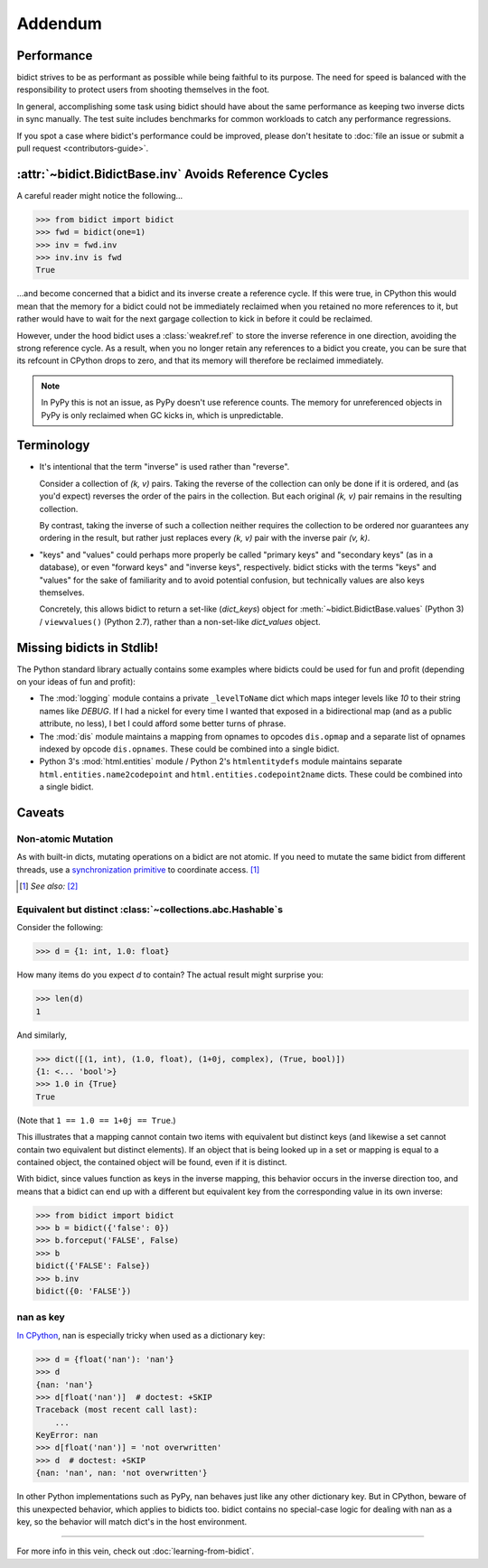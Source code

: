 Addendum
========

Performance
-----------

bidict strives to be as performant as possible
while being faithful to its purpose.
The need for speed
is balanced with the responsibility
to protect users from shooting themselves in the foot.

In general,
accomplishing some task using bidict
should have about the same performance
as keeping two inverse dicts in sync manually.
The test suite includes benchmarks for common workloads
to catch any performance regressions.

If you spot a case where bidict's performance could be improved,
please don't hesitate to
:doc:`file an issue or submit a pull request <contributors-guide>`.


:attr:`~bidict.BidictBase.inv` Avoids Reference Cycles
------------------------------------------------------

A careful reader might notice the following...

.. code:: python

   >>> from bidict import bidict
   >>> fwd = bidict(one=1)
   >>> inv = fwd.inv
   >>> inv.inv is fwd
   True

...and become concerned that a bidict and its inverse create a reference cycle.
If this were true, in CPython this would mean that the memory for a bidict
could not be immediately reclaimed when you retained no more references to it,
but rather would have to wait for the next gargage collection to kick in
before it could be reclaimed.

However, under the hood bidict uses a :class:`weakref.ref`
to store the inverse reference in one direction,
avoiding the strong reference cycle.
As a result, when you no longer retain any references to a bidict you create,
you can be sure that its refcount in CPython drops to zero,
and that its memory will therefore be reclaimed immediately.

.. note::

   In PyPy this is not an issue, as PyPy doesn't use reference counts.
   The memory for unreferenced objects in PyPy is only reclaimed
   when GC kicks in, which is unpredictable.


Terminology
-----------

- It's intentional that the term "inverse" is used rather than "reverse".

  Consider a collection of *(k, v)* pairs.
  Taking the reverse of the collection can only be done if it is ordered,
  and (as you'd expect) reverses the order of the pairs in the collection.
  But each original *(k, v)* pair remains in the resulting collection.

  By contrast, taking the inverse of such a collection
  neither requires the collection to be ordered
  nor guarantees any ordering in the result,
  but rather just replaces every *(k, v)* pair
  with the inverse pair *(v, k)*.

- "keys" and "values" could perhaps more properly be called
  "primary keys" and "secondary keys" (as in a database),
  or even "forward keys" and "inverse keys", respectively.
  bidict sticks with the terms "keys" and "values"
  for the sake of familiarity and to avoid potential confusion,
  but technically values are also keys themselves.

  Concretely, this allows bidict to return a set-like (*dict_keys*) object
  for :meth:`~bidict.BidictBase.values` (Python 3) /
  ``viewvalues()`` (Python 2.7),
  rather than a non-set-like *dict_values* object.


Missing bidicts in Stdlib!
--------------------------

The Python standard library actually contains some examples
where bidicts could be used for fun and profit
(depending on your ideas of fun and profit):

- The :mod:`logging` module
  contains a private ``_levelToName`` dict
  which maps integer levels like *10* to their string names like *DEBUG*.
  If I had a nickel for every time I wanted that exposed in a bidirectional map
  (and as a public attribute, no less),
  I bet I could afford some better turns of phrase.

- The :mod:`dis` module
  maintains a mapping from opnames to opcodes
  ``dis.opmap``
  and a separate list of opnames indexed by opcode
  ``dis.opnames``.
  These could be combined into a single bidict.

- Python 3's
  :mod:`html.entities` module /
  Python 2's
  ``htmlentitydefs`` module
  maintains separate
  ``html.entities.name2codepoint`` and
  ``html.entities.codepoint2name`` dicts.
  These could be combined into a single bidict.


Caveats
-------

Non-atomic Mutation
^^^^^^^^^^^^^^^^^^^

As with built-in dicts, mutating operations on a bidict are not atomic.
If you need to mutate the same bidict from different threads,
use a
`synchronization primitive <https://docs.python.org/3/library/threading.html#lock-objects>`__
to coordinate access. [#]_

.. [#] *See also:* `[2] <https://twitter.com/teozaurus/status/518071391959388160>`__


Equivalent but distinct :class:`~collections.abc.Hashable`\s
^^^^^^^^^^^^^^^^^^^^^^^^^^^^^^^^^^^^^^^^^^^^^^^^^^^^^^^^^^^^

Consider the following:

.. code:: python

   >>> d = {1: int, 1.0: float}

How many items do you expect *d* to contain?
The actual result might surprise you:

.. code:: python

   >>> len(d)
   1

And similarly,

.. code:: python

   >>> dict([(1, int), (1.0, float), (1+0j, complex), (True, bool)])
   {1: <... 'bool'>}
   >>> 1.0 in {True}
   True

(Note that ``1 == 1.0 == 1+0j == True``.)

This illustrates that a mapping cannot contain two items
with equivalent but distinct keys
(and likewise a set cannot contain two equivalent but distinct elements).
If an object that is being looked up in a set or mapping
is equal to a contained object,
the contained object will be found,
even if it is distinct.

With bidict,
since values function as keys in the inverse mapping,
this behavior occurs in the inverse direction too,
and means that a bidict can end up with a different
but equivalent key from the corresponding value
in its own inverse:

.. code:: python

   >>> from bidict import bidict
   >>> b = bidict({'false': 0})
   >>> b.forceput('FALSE', False)
   >>> b
   bidict({'FALSE': False})
   >>> b.inv
   bidict({0: 'FALSE'})


nan as key
^^^^^^^^^^

`In CPython <http://doc.pypy.org/en/latest/cpython_differences.html>`__,
nan is especially tricky when used as a dictionary key:

.. code:: python

   >>> d = {float('nan'): 'nan'}
   >>> d
   {nan: 'nan'}
   >>> d[float('nan')]  # doctest: +SKIP
   Traceback (most recent call last):
       ...
   KeyError: nan
   >>> d[float('nan')] = 'not overwritten'
   >>> d  # doctest: +SKIP
   {nan: 'nan', nan: 'not overwritten'}

In other Python implementations such as PyPy,
nan behaves just like any other dictionary key.
But in CPython, beware of this unexpected behavior,
which applies to bidicts too.
bidict contains no special-case logic
for dealing with nan as a key,
so the behavior will match dict's in the host environment.


----

For more info in this vein,
check out :doc:`learning-from-bidict`.
